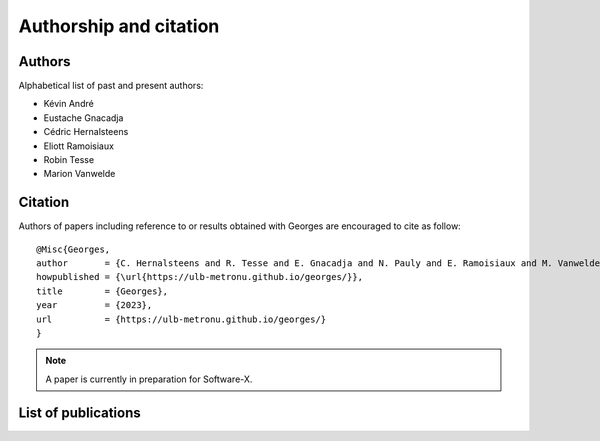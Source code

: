 ***********************
Authorship and citation
***********************

Authors
#######

Alphabetical list of past and present authors:

* Kévin André
* Eustache Gnacadja
* Cédric Hernalsteens
* Eliott Ramoisiaux
* Robin Tesse
* Marion Vanwelde

Citation
########

Authors of papers including reference to or results obtained with Georges are encouraged to cite as follow::

   @Misc{Georges,
   author       = {C. Hernalsteens and R. Tesse and E. Gnacadja and N. Pauly and E. Ramoisiaux and M. Vanwelde},
   howpublished = {\url{https://ulb-metronu.github.io/georges/}},
   title        = {Georges},
   year         = {2023},
   url          = {https://ulb-metronu.github.io/georges/}
   }

.. note::

   A paper is currently in preparation for Software-X.

List of publications
####################

.. bibliography::
   :all:
   :style: unsrt